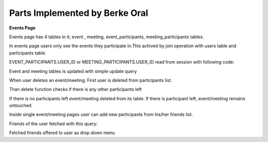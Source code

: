 Parts Implemented by Berke Oral
===============================
**Events Page**

.. image:: events_page_db.jpg
   :scale: 100 %
   :alt: map to buried treasure

Events page has 4 tables in it; event , meeting, event_participants, meeting_participants tables.

In events page users only see the events they participate in.This achived by join operation with users table
and participants table.

.. code-block:: python
        query = """SELECT * FROM EVENT JOIN EVENT_PARTICIPANTS
        ON EVENT_PARTICIPANTS.EVENT_ID = EVENT.EVENT_ID
        WHERE EVENT_PARTICIPANTS.USER_ID = %s
        """
.. code-block:: python
        query = """SELECT * FROM MEETING JOIN MEETING_PARTICIPANTS
        ON MEETING_PARTICIPANTS.MEETING_ID = MEETING.MEETING_ID
        WHERE MEETING_PARTICIPANTS.USER_ID = %s
        """

EVENT_PARTICIPANTS.USER_ID or MEETING_PARTICIPANTS.USER_ID read from session with following code:

.. code-block:: python
        session['USER_ID']

Event and meeting tables is updated with simple update query

When user deletes an event/meeting; First user is deleted from participants list.

.. code-block:: python
         query = """DELETE FROM EVENT_PARTICIPANTS
         WHERE EVENT_ID = %s AND USER_ID = %s"""

Than delete function checks if there is any other participants left

.. code-block:: python
         query = """SELECT * FROM EVENT_PARTICIPANTS
         WHERE EVENT_ID = %s"""

If there is no participants left event/meeting deleted from its table. If there is participant left,
event/meeting remains untouched.

Inside single event/meeting pages user can add new participants from his/her friends list.

Friends of the user fetched with this query:

.. code-block:: python
         query = """
         SELECT * FROM FRIENDS JOIN USERS
         ON FRIENDS.FRIEND_ID = USERS.USER_ID
         WHERE PERSON_ID = %s"""

Fetched friends offered to user as drop down menu




